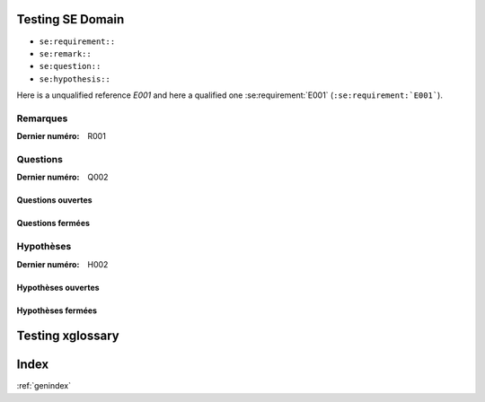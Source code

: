 Testing SE Domain
-----------------

* ``se:requirement::``
* ``se:remark::``
* ``se:question::``
* ``se:hypothesis::``



..  se:requirement:: E001

    Les vendeurs de l'entreprise.

    :type: Fonctionnelle.
    :priority: Prénoms et noms du vendeur.
    :maturity: Basse

Here is a unqualified reference `E001` and here a qualified
one :se:requirement:`E001` (``:se:requirement:`E001```).

Remarques
"""""""""

:Dernier numéro: R001

..  se:remark:: R001
    Titre de la remarque.

    Le corps de la remarque sur plusieurs lignes
    mais toujours indentées.

Questions
"""""""""

:Dernier numéro: Q002

Questions ouvertes
^^^^^^^^^^^^^^^^^^

..  se:question:: Q002

    Le titre

    Le corps sur plusieurs lignes
    mais toujours indentées.

Questions fermées
^^^^^^^^^^^^^^^^^

..  se:question:: Q001

    Le titre

    Le corps sur plusieurs lignes
    mais toujours indentées.

    La réponse qui a été donnée, etc.

Hypothèses
""""""""""

:Dernier numéro: H002

Hypothèses ouvertes
^^^^^^^^^^^^^^^^^^^

..  se:remark:: H002
    Le titre

Hypothèses fermées
^^^^^^^^^^^^^^^^^^

..  se:hypothesis:: H001
    Le titre

    Le corps de l'hypothèse
    avec des explications, etc.

    Les réponses indiquant si l'hypothèse a été validée, etc.



Testing xglossary
-----------------



..  xglossary:: glossaire
    :sorted:

    environment
        A structure where information

    source
    source directory
        The directory which, including its subdirectories, contains all files for one Sphinx project.

    cetace
    cetaces
        toto

    alpha
        :toto:
        :titi:

Index
-----
:ref:`genindex`


